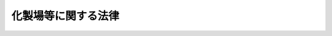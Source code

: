 .. _S23HO140:

====================
化製場等に関する法律
====================

.. raw:: html
    
    
    <b>化製場等に関する法律<br>
    （昭和二十三年七月十二日法律第百四十号）</b><br><br><div align="right">最終改正：平成一八年六月七日法律第五三号</div><br><p>
    </p><div class="item"><b><a name="1000000000000000000000000000000000000000000000000100000000000000000000000000000">第一条</a>
    </b>
    <a name="1000000000000000000000000000000000000000000000000100000000001000000000000000000"></a>
    　この法律で「獣畜」とは、牛、馬、豚、めん羊及び山羊をいう。
    </div>
    <div class="item"><b><a name="1000000000000000000000000000000000000000000000000100000000002000000000000000000">２</a>
    </b>
    　この法律で「化製場」とは、獣畜の肉、皮、骨、臓器等を原料として皮革、油脂、にかわ、肥料、飼料その他の物を製造するために設けられた施設で、化製場として都道府県知事（保健所を設置する市又は特別区にあつては、市長又は区長。以下同じ。）の許可を受けたものをいう。
    </div>
    <div class="item"><b><a name="1000000000000000000000000000000000000000000000000100000000003000000000000000000">３</a>
    </b>
    　この法律で「死亡獣畜取扱場」とは、死亡獣畜を解体し、埋却し、又は焼却するために設けられた施設又は区域で、死亡獣畜取扱場として都道府県知事の許可を受けたものをいう。
    </div>
    
    <p>
    </p><div class="item"><b><a name="1000000000000000000000000000000000000000000000000200000000000000000000000000000">第二条</a>
    </b>
    <a name="1000000000000000000000000000000000000000000000000200000000001000000000000000000"></a>
    　獣畜の肉、皮、骨、臓器等を原料とする皮革、油脂、にかわ、肥料、飼料その他の物の製造は、化製場以外の施設で、これを行つてはならない。
    </div>
    <div class="item"><b><a name="1000000000000000000000000000000000000000000000000200000000002000000000000000000">２</a>
    </b>
    　死亡獣畜の解体、埋却又は焼却は、死亡獣畜取扱場以外の施設又は区域で、これを行つてはならない。ただし、食用に供する目的で解体する場合及び都道府県知事の許可を受けた場合は、この限りでない。
    </div>
    
    <p>
    </p><div class="item"><b><a name="1000000000000000000000000000000000000000000000000300000000000000000000000000000">第三条</a>
    </b>
    <a name="1000000000000000000000000000000000000000000000000300000000001000000000000000000"></a>
    　化製場又は死亡獣畜取扱場を設けようとする者は、都道府県知事の許可を受けなければならない。
    </div>
    <div class="item"><b><a name="1000000000000000000000000000000000000000000000000300000000002000000000000000000">２</a>
    </b>
    　前項の規定により設けた化製場又は死亡獣畜取扱場について、構造設備その他都道府県（保健所を設置する市又は特別区にあつては、市又は特別区。第九条第四項において同じ。）の条例で定める事項を変更しようとする者は、あらかじめ、都道府県知事に届け出なければならない。
    </div>
    
    <p>
    </p><div class="item"><b><a name="1000000000000000000000000000000000000000000000000400000000000000000000000000000">第四条</a>
    </b>
    <a name="1000000000000000000000000000000000000000000000000400000000001000000000000000000"></a>
    　都道府県知事は、化製場若きる。ただし、この場合においては、都道府県知事は、理由を付した書面をもつて、その旨を通知しなければならない。
    <div class="number"><b><a name="1000000000000000000000000000000000000000000000000400000000001000000001000000000">一</a>
    </b>
    　人家が密集してる場所
    </div>
    <div class="number"><b><a name="1000000000000000000000000000000000000000000000000400000000001000000002000000000">二</a>
    </b>
    　飲料水が汚染されるおそれのある場所
    </div>
    <div class="number"><b><a name="1000000000000000000000000000000000000000000000000400000000001000000003000000000">三</a>
    </b>
    　その他都道府県知事が公衆衛生上害を生ずるおそれのある場所として指定する場所
    </div>
    </div>
    
    <p>
    </p><div class="item"><b><a name="1000000000000000000000000000000000000000000000000500000000000000000000000000000">第五条</a>
    </b>
    <a name="1000000000000000000000000000000000000000000000000500000000001000000000000000000"></a>
    　化製場又は死亡獣畜取扱場の管理者は、次に掲げる措置を講じなければならない。
    <div class="number"><b><a name="1000000000000000000000000000000000000000000000000500000000001000000001000000000">一</a>
    </b>
    　化製場又は死亡獣畜取扱場の内外は、常に清潔にし、汚物処理を十分にすること。
    </div>
    <div class="number"><b><a name="1000000000000000000000000000000000000000000000000500000000001000000002000000000">二</a>
    </b>
    　こん虫の発生の防止及び駆除を十分にすること。
    </div>
    <div class="number"><b><a name="1000000000000000000000000000000000000000000000000500000000001000000003000000000">三</a>
    </b>
    　臭気の処理を十分にすること。
    </div>
    <div class="number"><b><a name="1000000000000000000000000000000000000000000000000500000000001000000004000000000">四</a>
    </b>
    　その他都道府県が条例で定める衛生上必要な措置。
    </div>
    </div>
    
    <p>
    </p><div class="item"><b><a name="1000000000000000000000000000000000000000000000000600000000000000000000000000000">第六条</a>
    </b>
    <a name="1000000000000000000000000000000000000000000000000600000000001000000000000000000"></a>
    　都道府県知事は、公衆衛生上の見地から必要があると認めるときは、化製場若しくは死亡獣畜取扱場の設置者若しくは管理者から必要な報告を求め、又は当該職員に、化製場若しくは死亡獣畜取扱場に立ち入り、その構造設備及び前条の規定による措置の実施の状況を検査させることができる。
    </div>
    <div class="item"><b><a name="1000000000000000000000000000000000000000000000000600000000002000000000000000000">２</a>
    </b>
    　前項の規定により当該職員が立入検査をする場合においては、その身分を示す証票を携帯し、且つ、関係人の請求があるときは、これを呈示しなければならない。 
    </div>
    
    <p>
    </p><div class="item"><b><a name="1000000000000000000000000000000000000000000000000600200000000000000000000000000">第六条の二</a>
    </b>
    <a name="1000000000000000000000000000000000000000000000000600200000001000000000000000000"></a>
    　都道府県知事は、化製場若しくは死亡獣畜取扱場の構造設備が第四条の規定に基づく条例で定める基準に適合しなくなつたと認めるとき、又は化製場若しくは死亡獣畜取扱場の管理者が第五条の規定による措置を講じていないと認めるときは、当該化製場又は死亡獣畜取扱場の設置者に対し、期間を定めて、その構造設備を第四条の規定に基づく条例で定める基準に適合させるために必要な措置を採るべきことを命じ、又はその管理者に対し、第五条の規定による措置を講ずべきことを命ずることができる。
    </div>
    
    <p>
    </p><div class="item"><b><a name="1000000000000000000000000000000000000000000000000700000000000000000000000000000">第七条</a>
    </b>
    <a name="1000000000000000000000000000000000000000000000000700000000001000000000000000000"></a>
    　都道府県知事は、化製場又は死亡獣畜取扱場の設置者又は管理者が、前条の規定による命令に違反したときは、第三条第一項の許可を取り消し、又はその設置者若しくは管理者に対し期間を定めてその施設の使用の制限若しくは禁止を命ずることができる。
    </div>
    
    <p>
    </p><div class="item"><b><a name="1000000000000000000000000000000000000000000000000800000000000000000000000000000">第八条</a>
    </b>
    <a name="1000000000000000000000000000000000000000000000000800000000001000000000000000000"></a>
    　第二条第一項及び第三条から前条までの規定は、魚介類又は鳥類の肉、皮、骨、臓器等を原料とその製造の施設並びに獣畜、魚介類又は鳥類の肉、皮、骨、臓器等を化製場又はこれに類する施設に供給するためにするこれらの物の貯蔵及びその貯蔵の施設に準用する。
    </div>
    
    <p>
    </p><div class="item"><b><a name="1000000000000000000000000000000000000000000000000900000000000000000000000000000">第九条</a>
    </b>
    <a name="1000000000000000000000000000000000000000000000000900000000001000000000000000000"></a>
    　都道府県の条例で定める基準に従い都道府県知事が指定する区域内において、政令で定める種類の動物を、その飼養又は収容のための施設で、当該動物の種類ごとに都道府県の条例で定める数以上に飼養し、又は収容しようとする者は、当該動物の種類ごとに、その施設の所在地の都道府県知事の許可を受けなければならない。
    </div>
    <div class="item"><b><a name="1000000000000000000000000000000000000000000000000900000000002000000000000000000">２</a>
    </b>
    　前項の場合において、都道府県知事は、当該施設の構造設備が都道府県の条例で定める公衆衛生上必要な基準に適合していると認めるときは、同項の許可を与えなければならない。
    </div>
    <div class="item"><b><a name="1000000000000000000000000000000000000000000000000900000000003000000000000000000">３</a>
    </b>
    　第一項の区域が指定され、又は当該区域、動物の種類若しくは種類ごとの動物の数が変更された際現に動物を飼養し、又は収容するための施設で、当該動物を飼養し、又は収容している者であつて、当該指定又は変更により同項の許可を受けなければならないこととなる者は、当該指定又は変更の日から起算して二月間は、同項の規定にかかわらず、引き続きその施設で当該動物を飼養し、又は収容することができる。
    </div>
    <div class="item"><b><a name="1000000000000000000000000000000000000000000000000900000000004000000000000000000">４</a>
    </b>
    　前項の規定に該当する者が、同項に規定する期間内に、動物の種類及び数、施設の構造設備の概要その他都道府県の条例で定める事項をその施設の所在地の都道府県知事に対し届け出たときは、その者は、第一項の許可を受けたものとみなす。
    </div>
    <div class="item"><b><a name="1000000000000000000000000000000000000000000000000900000000005000000000000000000">５</a>
    </b>
    　第五条から第七条までの規定は、第一項に規定する区域内において同項の政令で定める種類の動物を当該動物の種類ごとに同項の規定に基づく条例で定める数以上に飼養し、又は収容するための施設について準用する。この場合において、第六条の二中「第四条の規定に基づく条例で定める基準」とあるのは「第九条第二項の規定に基づく条例で定める基準」と、第七条中「第三条第一項の許可」とあるのは「第九条第一項の許可」と読み替えるものとする。
    </div>
    <div class="item"><b><a name="1000000000000000000000000000000000000000000000000900000000006000000000000000000">６</a>
    </b>
    　第一項から第四項までの規定は、家畜市場その他政令で定める施設には、適用しない。
    </div>
    
    <p>
    </p><div class="item"><b><a name="1000000000000000000000000000000000000000000000001000000000000000000000000000000">第十条</a>
    </b>
    <a name="1000000000000000000000000000000000000000000000001000000000001000000000000000000"></a>
    　次の各号の一に該当する者は、これを一年以下の懲役又は三万円以下の罰金に処する。
    <div class="number"><b><a name="1000000000000000000000000000000000000000000000001000000000001000000001000000000">一</a>
    </b>
    　第三条第一項（第八条において準用する場合を含む。）の規定に違反した者
    </div>
    <div class="number"><b><a name="1000000000000000000000000000000000000000000000001000000000001000000002000000000">二</a>
    </b>
    　第七条（第八条及び前条第五項において準用する場合を含む。）の規定による命令に違反した者
    </div>
    <div class="number"><b><a name="1000000000000000000000000000000000000000000000001000000000001000000003000000000">三</a>
    </b>
    　前条第一項の規定に違反した者
    </div>
    </div>
    
    <p>
    </p><div class="item"><b><a name="1000000000000000000000000000000000000000000000001100000000000000000000000000000">第十一条</a>
    </b>
    <a name="1000000000000000000000000000000000000000000000001100000000001000000000000000000"></a>
    　左の各号の一に該当する者は、これを一万円以下の罰金又は拘留若しくは科料に処する。
    <div class="number"><b><a name="1000000000000000000000000000000000000000000000001100000000001000000001000000000">一</a>
    </b>
    　第二条（第八条において準用する場合を含む。）の規定に違反した者
    </div>
    <div class="number"><b><a name="1000000000000000000000000000000000000000000000001100000000001000000002000000000">二</a>
    </b>
    　第六条第一項（第八条及び第九条第五項において準用する場合を含む。）の規定による報告をせず、若しくは虚偽の報告をし、又は当該職員の立入検査を拒み、妨げ、若しくは忌避した者
    </div>
    </div>
    
    <p>
    </p><div class="item"><b><a name="1000000000000000000000000000000000000000000000001200000000000000000000000000000">第十二条</a>
    </b>
    <a name="1000000000000000000000000000000000000000000000001200000000001000000000000000000"></a>
    　法人の代表者又は法人若しくは人の代理人、使用人その他の従業者が、その法人又は人の業務に関し、前二条の違反行為をしたときは、行為者を罰する外、その法人又は人に対しても、各本条の罰金又は科料を科する。
    </div>
    
    
    <br><a name="5000000000000000000000000000000000000000000000000000000000000000000000000000000"></a>
    　　　<a name="5000000001000000000000000000000000000000000000000000000000000000000000000000000"><b>附　則　抄</b></a>
    <br><p>
    </p><div class="item"><b>第十三条</b>
    　この法律は、昭和二十三年七月十五日から、これを施行する。
    </div>
    
    <p>
    </p><div class="item"><b>第十四条</b>
    　この法律施行の際、現に従前の命令の規定により許可を受けて、へい獣取扱場又は化製場を設けている者は、これを第三条第一項の許可を受けたものとみなす。
    </div>
    
    <p>
    </p><div class="item"><b>第十五条</b>
    　昭和二十三年一月一日からこの法律施行の日までに、新たにへい獣取扱場又は化製場を設け、この法律施行の際現にこれを経営している者は、この法律施行の日から二月間は、第三条第一項の規定にかかわらず引き続きこれを経営することができる。
    </div>
    <div class="item"><b>２</b>
    　前項の規定に該当する者は、この法律施行後二月以内に、都道府県知事にその旨を届け出なければならない。
    </div>
    <div class="item"><b>３</b>
    　前項の届出をした者は、第三条第一項の許可を受けたものとみなす。
    </div>
    
    <br>　　　<a name="5000000002000000000000000000000000000000000000000000000000000000000000000000000"><b>附　則　（昭和二五年三月二八日法律第二六号）</b></a>
    <br><p>
    　この法律は、昭和二十五年四月一日から施行する。
    
    
    <br>　　　<a name="5000000003000000000000000000000000000000000000000000000000000000000000000000000"><b>附　則　（昭和二八年八月一日法律第一一四号）　抄</b></a>
    <br></p><p></p><div class="arttitle">（施行期日）</div>
    <div class="item"><b>１</b>
    　この法律は、公布の日から施行する。
    </div>
    
    <br>　　　<a name="5000000004000000000000000000000000000000000000000000000000000000000000000000000"><b>附　則　（昭和三一年六月六日法律第一三一号）　抄</b></a>
    <br><p></p><div class="arttitle">（施行期日）</div>
    <div class="item"><b>１</b>
    　この法律は、公布の日から起算して三十日を経過した日から施行する。
    </div>
    <div class="arttitle">（経過規定）</div>
    <div class="item"><b>２</b>
    　この法律の施行の際現に魚介類（魚類を除く。以下同じ。）の肉、皮、骨、臓器等を原料として油脂、にかわ、肥料、飼料その他の引き続きその施設で当該動物を飼養し、又は収容することができる。
    </div>
    <div class="item"><b>３</b>
    　前項の規定に該当する者が、同項に規定する期間内に、厚生省令の定めるところにより、その旨を当該施設の所在地の都道府県知事に対し届け出たときは、その者は、新法第九条第一項の許可を受けたものとみなす。
    </div>
    <div class="item"><b>４</b>
    　この法律の施行前にした行為に対する罰則の適用については、なお従前の例による。
    </div>
    
    <br>　　　<a name="5000000006000000000000000000000000000000000000000000000000000000000000000000000"><b>附　則　（昭和三七年九月一五日法律第一六一号）　抄</b></a>
    <br><p></p><div class="item"><b>１</b>
    　この法律は、昭和三十七年十月一日から施行する。
    </div>
    <div class="item"><b>２</b>
    　この法律による改正後の規定は、この附則に特別の定めがある場合を除き、この法律の施行前にされた行政庁の処分、この法律の施行前にされた申請に係る行政庁の不作為その他この法律の施行前に生じた事項についても適用する。ただし、この法律による改正前の規定によつて生じた効力を妨げない。
    </div>
    <div class="item"><b>３</b>
    　この法律の施行前に提起された訴願、審査の請求、異議の申立てその他の不服申立て（以下「訴願等」という。）については、この法律の施行後も、なお従前の例による。この法律の施行前にされた訴願等の裁決、決定その他の処分（以下「裁決等」という。）又はこの法律の施行前に提起された訴願等につきこの法律の施行後にされる裁決等にさらに不服がある場合の訴願等についても、同様とする。
    </div>
    <div class="item"><b>４</b>
    　前項に規定する訴願等で、この法律の施行後は行政不服審査法による不服申立てをすることができることとなる処分に係るものは、同法以外の法律の適用については、行政不服審査法による不服申立てとみなす。
    </div>
    <div class="item"><b>５</b>
    　第三項の規定によりこの法律の施行後にされる審査の請求、異議の申立てその他の不服申立ての裁決等については、行政不服審査法による不服申立てをすることができない。
    </div>
    <div class="item"><b>６</b>
    　この法律の施行前にされた行政庁の処分で、この法律による改正前の規定により訴願等をすることができるものとされ、かつ、その提起期間が定められていなかつたものについて、行政不服審査法による不服申立てをすることができる期間は、この法律の施行の日から起算する。
    </div>
    <div class="item"><b>８</b>
    　この法律の施行前にした行為に対する罰則の適用については、なお従前の例による。
    </div>
    <div class="item"><b>９</b>
    　前八項に定めるもののほか、この法律の施行に関して必要な経過措置は、政令で定める。
    </div>
    
    <br>　　　<a name="5000000007000000000000000000000000000000000000000000000000000000000000000000000"><b>附　則　（昭和四二年八月一日法律第一二〇号）　抄</b></a>
    <br><p></p><div class="arttitle">（施行期日）</div>
    <div class="item"><b>１</b>
    　この法律は、公布の日から施行する。
    </div>
    <div class="item"><b>３</b>
    　この法律の施行前にした行為に対する罰則の適用については、なお従前の例による。
    </div>
    
    <br>　　　<a name="5000000008000000000000000000000000000000000000000000000000000000000000000000000"><b>附　則　（昭和四五年一二月二五日法律第一三七号）　抄</b></a>
    <br><p>
    </p><div class="arttitle">（施行期日）</div>
    <div class="item"><b>第一条</b>
    　この法律は、公布の日から起算して九月をこえない範囲内において政令で定める日から施行する。
    </div>
    
    <br>　　　<a name="5000000009000000000000000000000000000000000000000000000000000000000000000000000"><b>附　則　（昭和五四年一二月二五日法律第七〇号）　抄</b></a>
    <br><p></p><div class="arttitle">（施行期日）</div>
    <div class="item"><b>１</b>
    　この法律は、公布の日から施行する。ただし、次の各号に掲げる規定は、当該各号に定める日から施行する。
    <div class="number"><b>一</b>
    　第一条から第四条まで及び次項から附則第四項まで　公布の日から起算して六月を超えない範囲内において政令で定める日
    </div>
    </div>
    <div class="arttitle">（経過措置）</div>
    <div class="item"><b>２</b>
    　第一条から第四条までの規定の施行前に都道府県知事がした許可等の処分その他の行為又はこれらの規定の施行の際現に都道府県知事に対して行つている許可の申請その他の行為で、これらの規定の施行の日以後において保健所を設置する市の長が管理し、及び執行することとなる事務に係るものは、これらの規定の施行の日以後においては、保健所を設置する市の長のした許可等の処分その他の行為又は保健所を設置する市の長に対して行つた許可の申請その他の行為とみなす。
    </div>
    <div class="item"><b>３</b>
    　第四条の規定の施行の際現に同条の規定による改正前のへい獣処理場等に関する法律（次項において「旧法」という。）第三条第二項の規定による許可を受けている者は、第四条の規定による改正後のへい獣処理場等に関する法律（次項において「新法」という。）第三条第二項の規定による届出を行つたものとみなす。
    </div>
    <div class="item"><b>４</b>
    　第四条の規定の施行の際現に旧法第三条第二項の規定により行われている許可の申請は、新法第三条第二項の規定による届出とみなす。
    </div>
    <div class="item"><b>９</b>
    　この法律（附則第一項各号に掲げる規定については、当該各規定）の施行前にした行為及び附則第六項又は第七項の規定により従前の例によることとされる場合におけるこの法律の施行後にした行為に対する罰則の適用については、なお従前の例による。
    </div>
    
    <br>　　　<a name="5000000010000000000000000000000000000000000000000000000000000000000000000000000"><b>附　則　（昭和五八年一二月一〇日法律第八三号）　抄</b></a>
    <br><p>
    </p><div class="arttitle">（施行期日）</div>
    <div class="item"><b>第一条</b>
    　この法律は、公布の日から施行する。ただし、次の各号に掲げる規定は、それぞれ当該各号に定める日から施行する。
    <div class="number"><b>一及び二</b>
    　略
    </div>
    <div class="number"><b>三</b>
    　第十四条、第十六条、第十九条及び第二十条の規定、第二十二条の規定（診療放射線技師及び診療エツクス線技師法第十二条から第十五条までの改正規定を除く。）並びに第五十条の規定並びに附則第四条、第五条、第十七条及び第十八条の規定　昭和五十九年十月一日
    </div>
    </div>
    
    <p>
    </p><div class="arttitle">（へい獣処理場等に関する法律の一部改正に伴う経過措置）</div>
    <div class="item"><b>第四条</b>
    　第二十条の規定の施行の際現に同条の規定による改正前のへい獣処理場等に関する法律（以下この条において「旧法」という。）第三条第一項（旧法第八条において準用する場合を含む。）又は第九条第一項の許可を受けてへい獣処理場若しくは旧法第八条に規定する施設を設け、又は動物の飼養若しくは収容を行つている者については、昭和六十年九月三十日までは、第二十条の規定による改正後のへい獣処理場等に関する法律第六条の二（同法第八条及び第九条第五項において準用する場合を含む。）の規定は、適用しない。この場合において、旧法第六条の二（旧法第八条及び第九条第五項において準用する場合を含む。）の規定は、なおその効力を有する。
    </div>
    
    <p>
    </p><div class="arttitle">（その他の処分、申請等に係る経過措置）</div>
    <div class="item"><b>第十四条</b>
    　この法律（附則第一条各号に掲げる規定については、当該各規定。以下この条及び第十六条において同じ。）の施行前に改正前のそれぞれの法律の規定によりされた許可等の処分その他の行為（以下この条において「処分等の行為」という。）又はこの法律の施行の際現に改正前のそれぞれの法律の規定によりされている許可等の申請その他の行為（以下この条において「申請等の行為」という。）で、この法律の施行の日においてこれらの行為に係る行政事務を行うべき者が異なることとなるものは、附則第二条から前条までの規定又は改正後のそれぞれの法律（これに基づく命令を含む。）の経過措置に関する規定に定めるものを除き、この法律の施行の日以後における改正後のそれぞれの法律の適用については、改正後のそれぞれの法律の相当規定によりされた処分等の行為又は申請等の行為とみなす。
    </div>
    
    <p>
    </p><div class="arttitle">（再審査請求に係る経過措置）</div>
    <div class="item"><b>第十五条</b>
    　第十三条、第十六条又は第二十条の規定の施行前にされた行政庁の処分に係るこれらの規定による改正前の墓地、埋葬等に関する法律第十九条の四、興行場法第七条の三又はへい獣処理場等に関する法律第九条の三の規定に基づく再審査請求については、なお従前の例による。
    </div>
    
    <p>
    </p><div class="arttitle">（罰則に関する経過措置）</div>
    <div class="item"><b>第十六条</b>
    　この法律の施行前にした行為及び附則第三条、第五条第五項、第八条第二項、第九条又は第十条の規定により従前の例によることとされる場合における第十七条、第二十二条、第三十六条、第三十七条又は第三十九条の規定の施行後にした行為に対する罰則の適用については、なお従前の例による。
    </div>
    
    <br>　　　<a name="5000000011000000000000000000000000000000000000000000000000000000000000000000000"><b>附　則　（平成元年一二月一九日法律第八〇号）　抄</b></a>
    <br><p></p><div class="arttitle">（施行期日）</div>
    <div class="item"><b>１</b>
    　この法律は、公布の日から起算して六月を超えない範囲内において政令で定める日から施行する。
    </div>
    <div class="arttitle">（経過措置）</div>
    <div class="item"><b>２</b>
    　この法律による改正前のへい獣処理場等に関する法律の規定によりした処分、手続その他の行為は、この法律による改正後の化製場等に関する法律の相当規定によりした処分、手続その他の行為とみなす。
    </div>
    <div class="arttitle">（罰則に関する経過措置）</div>
    <div class="item"><b>７</b>
    　この法律の施行前にした行為に対する罰則の適用については、なお従前の例による。
    </div>
    
    <br>　　　<a name="5000000012000000000000000000000000000000000000000000000000000000000000000000000"><b>附　則　（平成五年一一月一二日法律第八九号）　抄</b></a>
    <br><p>
    </p><div class="arttitle">（施行期日）</div>
    <div class="item"><b>第一条</b>
    　この法律は、行政手続法（平成五年法律第八十八号）の施行の日から施行する。
    </div>
    
    <p>
    </p><div class="arttitle">（諮問等がされた不利益処分に関する経過措置）</div>
    <div class="item"><b>第二条</b>
    　この法律の施行前に法令に基づき審議会その他の合議制の機関に対し行政手続法第十三条に規定する聴聞又は弁明の機会の付与の手続その他の意見陳述のための手続に相当する手続を執るべきことの諮問その他の求めがされた場合においては、当該諮問その他の求めに係る不利益処分の手続に関しては、この法律による改正後の関係法律の規定にかかわらず、なお従前の例による。
    </div>
    
    <p>
    </p><div class="arttitle">（罰則に関する経過措置）</div>
    <div class="item"><b>第十三条</b>
    　この法律の施行前にした行為に対する罰則の適用については、なお従前の例による。
    </div>
    
    <p>
    </p><div class="arttitle">（聴聞に関する規定の整理に伴う経過措置）</div>
    <div class="item"><b>第十四条</b>
    　この法律の施行前に法律の規定により行われた聴聞、聴問若しくは聴聞会（不利益処分に係るものを除く。）又はこれらのための手続は、この法律による改正後の関係法律の相当規定により行われたものとみなす。
    </div>
    
    <p>
    </p><div class="arttitle">（政令への委任）</div>
    <div class="item"><b>第十五条</b>
    　附則第二条から前条までに定めるもののほか、この法律の施行に関して必要な経過措置は、政令で定める。
    </div>
    
    <br>　　　<a name="5000000013000000000000000000000000000000000000000000000000000000000000000000000"><b>附　則　（平成六年七月一日法律第八四号）　抄</b></a>
    <br><p>
    </p><div class="arttitle">（施行期日）</div>
    <div class="item"><b>第一条</b>
    　この法律は、公布の日から施行する。
    </div>
    
    <p>
    </p><div class="arttitle">（その他の処分、申請等に係る経過措置）</div>
    <div class="item"><b>第十三条</b>
    　この法律（附則第一条ただし書に規定する規定については、当該規定。以下この条及び次条において同じ。）の施行前に改正前のそれぞれの法律の規定によりされた許可等の処分その他の行為（以下この条において「処分等の行為」という。）又はこの法律の施行の際現に改正前のそれぞれの法律の規定によりされている許可等の申請その他の行為（以下この条において「申請等の行為」という。）に対するこの法律の施行の日以後における改正後のそれぞれの法律の適用については、附則第五条から第十条までの規定又は改正後のそれぞれの法律（これに基づく命令を含む。）の経過措置に関する規定に定めるものを除き、改正後のそれぞれの法律の相当規定によりされた処分等の行為又は申請等の行為とみなす。
    </div>
    
    <p>
    </p><div class="arttitle">（罰則に関する経過措置）</div>
    <div class="item"><b>第十四条
    </b></div>
    
    <p>
    </p><div class="arttitle">（罰則に関する経過措置）</div>
    <div class="item"><b>第十一条</b>
    　附則第一条第三号に掲げる規定の施行前にした行為に対する罰則の適用については、なお従前の例による。
    </div>
    
    <p>
    </p><div class="arttitle">（その他の経過措置の政令への委任）</div>
    <div class="item"><b>第十二条</b>
    　この附則に規定するもののほか、この法律の施行に伴い必要な経過措置（罰則に関する経過措置を含む。）は、政令で定める。
    </div>
    
    <br>　　　<a name="5000000015000000000000000000000000000000000000000000000000000000000000000000000"><b>附　則　（平成一八年六月七日法律第五三号）　抄</b></a>
    <br><p>
    </p><div class="arttitle">（施行期日）</div>
    <div class="item"><b>第一条</b>
    　この法律は、平成十九年四月一日から施行する。ただし、次の各号に掲げる規定は、当該各号に定める日から施行する。
    <div class="number"><b>一</b>
    　第百九十五条第二項、第百九十六条第一項及び第二項、第百九十九条の三第一項及び第四項、第二百五十二条の十七、第二百五十二条の二十二第一項並びに第二百五十二条の二十三の改正規定並びに附則第四条、第六条、第八条から第十条まで及び第五十条の規定　公布の日
    </div>
    <div class="number"><b>二</b>
    　第九十六条第一項の改正規定、第百条の次に一条を加える改正規定並びに第百一条、第百二条第四項及び第五項、第百九条、第百九条の二、第百十条、第百二十一条、第百二十三条、第百三十条第三項、第百三十八条、第百七十九条第一項、第二百七条、第二百二十五条、第二百三十一条の二、第二百三十四条第三項及び第五項、第二百三十七条第三項、第二百三十八条第一項、第二百三十八条の二第二項、第二百三十八条の四、第二百三十八条の五、第二百六十三条の三並びに第三百十四条第一項の改正規定並びに附則第二十二条及び第三十二条の規定、附則第三十七条中地方公営企業法（昭和二十七年法律第二百九十二号）第三十三条第三項の改正規定、附則第四十七条中旧市町村の合併の特例に関する法律（昭和四十年法律第六号）附則第二条第六項の規定によりなおその効力を有するものとされる同法第五条の二十九の改正規定並びに附則第五十一条中市町村の合併の特例等に関する法律（平成十六年法律第五十九号）第四十七条の改正規定　公布の日から起算して一年を超えない範囲内において政令で定める日
    </div>
    </div>
    
    <br><br>